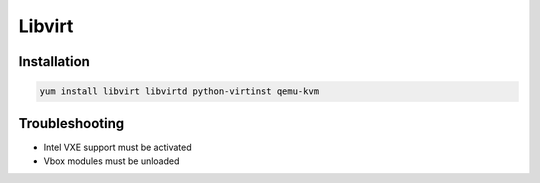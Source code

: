 #######
Libvirt
#######

Installation
============

.. code-block:: bash

  yum install libvirt libvirtd python-virtinst qemu-kvm


Troubleshooting
===============

* Intel VXE support must be activated
* Vbox modules must be unloaded
